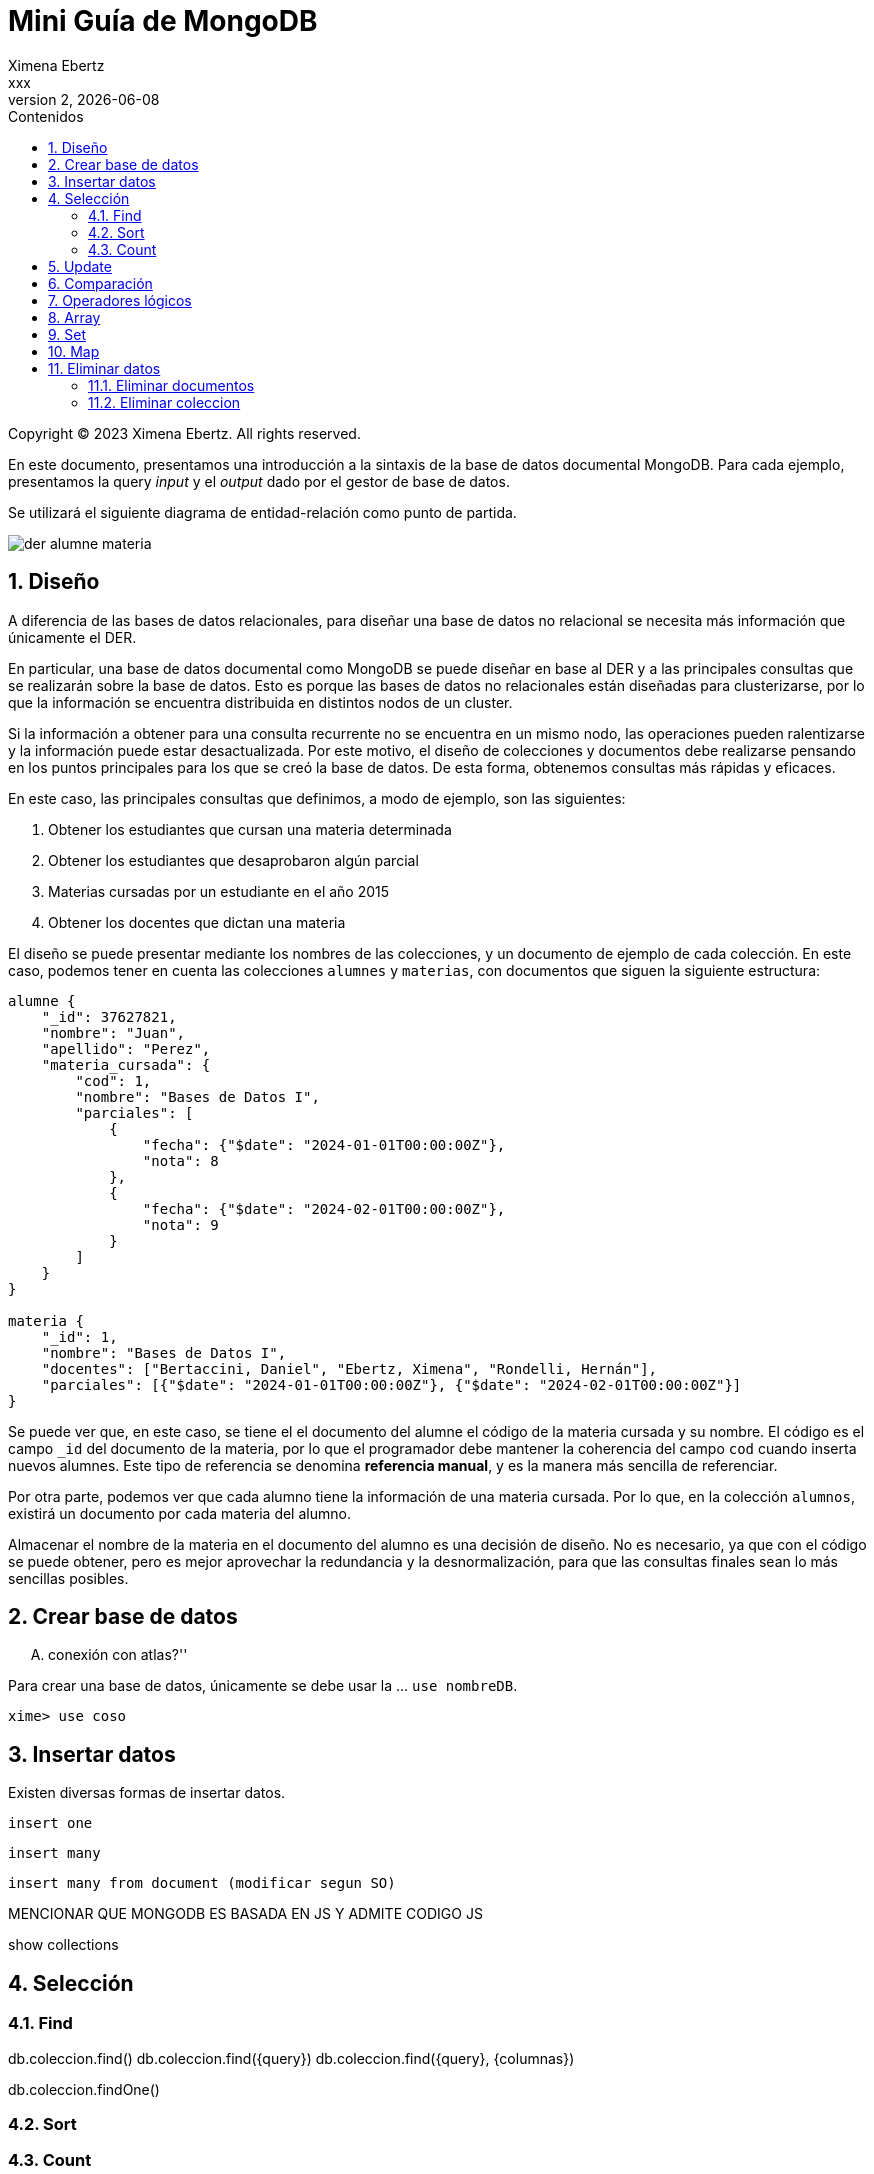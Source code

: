 = Mini Guía de MongoDB
Ximena Ebertz <xxx>
v2, {docdate}
:title-page:
:numbered:
:toc-title: Contenidos
:toc: left
:tabsize: 4
:icons: font
:source-highlighter: coderay
:note-caption: Nota
:figure-caption: Figura
:table-caption: Tabla
:pdf-page-size: A4
:pdf-page-margin: [3cm, 3cm, 3cm, 3cm]

[small]#Copyright (C) 2023 Ximena Ebertz. All rights reserved.#

En este documento, presentamos una introducción a la sintaxis de la base de datos documental MongoDB. Para cada ejemplo, presentamos la query _input_ y el _output_ dado por el gestor de base de datos.

Se utilizará el siguiente diagrama de entidad-relación como punto de partida.

image::img/der-alumne-materia.jpg[align=center]

== Diseño

A diferencia de las bases de datos relacionales, para diseñar una base de datos no relacional se necesita más información que únicamente el DER.

En particular, una base de datos documental como MongoDB se puede diseñar en base al DER y a las principales consultas que se realizarán sobre la base de datos. Esto es porque las bases de datos no relacionales están diseñadas para clusterizarse, por lo que la información se encuentra distribuida en distintos nodos de un cluster.

Si la información a obtener para una consulta recurrente no se encuentra en un mismo nodo, las operaciones pueden ralentizarse y la información puede estar desactualizada. Por este motivo, el diseño de colecciones y documentos debe realizarse pensando en los puntos principales para los que se creó la base de datos. De esta forma, obtenemos consultas más rápidas y eficaces.

En este caso, las principales consultas que definimos, a modo de ejemplo, son las siguientes:

1. Obtener los estudiantes que cursan una materia determinada
2. Obtener los estudiantes que desaprobaron algún parcial
3. Materias cursadas por un estudiante en el año 2015
4. Obtener los docentes que dictan una materia

// ! definir dónde explico el concepto de colección: slide o guía?
El diseño se puede presentar mediante los nombres de las colecciones, y un documento de ejemplo de cada colección. En este caso, podemos tener en cuenta las colecciones `alumnes` y `materias`, con documentos que siguen la siguiente estructura:

//ver si es mejor poner new Date(anio, mes, dia)
[source, JSON]
----
alumne {
    "_id": 37627821, 
    "nombre": "Juan",
    "apellido": "Perez",
    "materia_cursada": {
        "cod": 1,
        "nombre": "Bases de Datos I",
        "parciales": [
            {
                "fecha": {"$date": "2024-01-01T00:00:00Z"},
                "nota": 8 
            },
            { 
                "fecha": {"$date": "2024-02-01T00:00:00Z"},
                "nota": 9
            }
        ]
    }
}

materia {
    "_id": 1,
    "nombre": "Bases de Datos I",
    "docentes": ["Bertaccini, Daniel", "Ebertz, Ximena", "Rondelli, Hernán"],
    "parciales": [{"$date": "2024-01-01T00:00:00Z"}, {"$date": "2024-02-01T00:00:00Z"}]
}
----

Se puede ver que, en este caso, se tiene el el documento del alumne el código de la materia cursada y su nombre. El código es el campo `_id` del documento de la materia, por lo que el programador debe mantener la coherencia del campo `cod` cuando inserta nuevos alumnes. Este tipo de referencia se denomina *referencia manual*, y es la manera más sencilla de referenciar.

Por otra parte, podemos ver que cada alumno tiene la información de una materia cursada. Por lo que, en la colección `alumnos`, existirá un documento por cada materia del alumno.

Almacenar el nombre de la materia en el documento del alumno es una decisión de diseño. No es necesario, ya que con el código se puede obtener, pero es mejor aprovechar la redundancia y la desnormalización, para que las consultas finales sean lo más sencillas posibles.

== Crear base de datos

.... conexión con atlas?''

Para crear una base de datos, únicamente se debe usar la ... `use nombreDB`.

----
xime> use coso
----

== Insertar datos

Existen diversas formas de insertar datos.

----
insert one
----

----
insert many
----

----
insert many from document (modificar segun SO)
----

MENCIONAR QUE MONGODB ES BASADA EN JS Y ADMITE CODIGO JS

show collections

== Selección

=== Find

db.coleccion.find()
db.coleccion.find({query})
db.coleccion.find({query}, {columnas})

db.coleccion.findOne()

=== Sort

=== Count

== Update

updateOne
updateMany

$set y $unset

== Comparación

$eq $gt $gte $in $lt $lte $ne $nin

== Operadores lógicos

$and $not $nor $or $exists

== Array

== Set

== Map

== Eliminar datos

=== Eliminar documentos

db.coleccion.remove({query})

=== Eliminar coleccion

db.coleccion.drop()